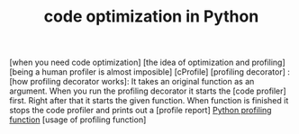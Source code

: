 :PROPERTIES:
:ID:       bebc4638-f2cf-43a7-a203-fce02c97ce50
:END:
#+TITLE: code optimization in Python
#+STARTUP: overview
#+ROAM_TAGS: optimization python index
#+CREATED: [2021-06-13 Paz]
#+LAST_MODIFIED: [2021-06-13 Paz 05:44]

[when you need code optimization]
[the idea of optimization and profiling]
[being a human profiler is almost imposible]
[cProfile]
[profiling decorator] :
[how profiling decorator works]: It takes an original function as an argument. When you run the profiling decorator it starts the [code profiler] first. Right after that it starts the given function. When function is finished it stops the code profiler and prints out a [profile report]
[[file:20210613135041-permanent-python_profiling_function.org][Python profiling function]]
[usage of profiling function]
